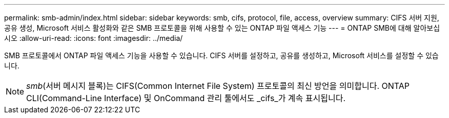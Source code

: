 ---
permalink: smb-admin/index.html 
sidebar: sidebar 
keywords: smb, cifs, protocol, file, access, overview 
summary: CIFS 서버 지원, 공유 생성, Microsoft 서비스 활성화와 같은 SMB 프로토콜을 위해 사용할 수 있는 ONTAP 파일 액세스 기능 
---
= ONTAP SMB에 대해 알아보십시오
:allow-uri-read: 
:icons: font
:imagesdir: ../media/


[role="lead"]
SMB 프로토콜에서 ONTAP 파일 액세스 기능을 사용할 수 있습니다. CIFS 서버를 설정하고, 공유를 생성하고, Microsoft 서비스를 설정할 수 있습니다.

[NOTE]
====
_smb_(서버 메시지 블록)는 CIFS(Common Internet File System) 프로토콜의 최신 방언을 의미합니다. ONTAP CLI(Command-Line Interface) 및 OnCommand 관리 툴에서도 _cifs_가 계속 표시됩니다.

====